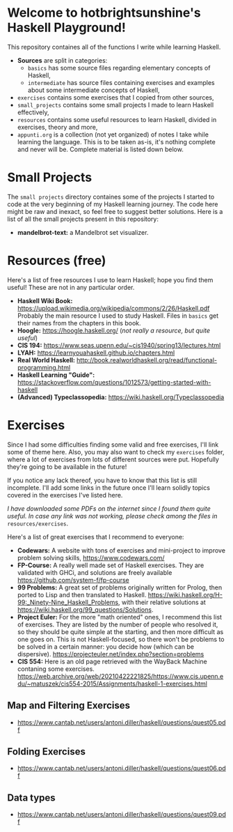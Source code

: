 * Welcome to hotbrightsunshine's Haskell Playground!
  This repository containes all of the functions I write while learning Haskell.
  + *Sources* are split in categories:
    + ~basics~ has some source files regarding elementary concepts of Haskell,
    + ~intermediate~ has source files containing exercises and examples about some intermediate concepts of Haskell, 
  + ~exercises~ contains some exercises that I copied from other sources, 
  + ~small_projects~ contains some small projects I made to learn Haskell effectively,
  + ~resources~ contains some useful resources to learn Haskell, divided in exercises, theory and more,
  + ~appunti.org~ is a collection (not yet organized) of notes I take while learning the language. 
    This is to be taken as-is, it's nothing complete and never will be. Complete material is listed down below. 
  
* Small Projects
  The ~small projects~ directory containes some of the projects I started to code at the very beginning of my Haskell learning journey. 
  The code here might be raw and inexact, so feel free to suggest better solutions. 
  Here is a list of all the small projects present in this repository: 
  + *mandelbrot-text:* a Mandelbrot set visualizer.


* Resources (free)
  Here's a list of free resources I use to learn Haskell; hope you find them useful!
  These are not in any particular order. 
  + *Haskell Wiki Book:* https://upload.wikimedia.org/wikipedia/commons/2/26/Haskell.pdf
    Probably the main resource I used to study Haskell. Files in ~basics~ get their names from the chapters in this book. 
  + *Hoogle:* https://hoogle.haskell.org/ (/not really a resource, but quite useful/)
  + *CIS 194:* https://www.seas.upenn.edu/~cis1940/spring13/lectures.html
  + *LYAH:* https://learnyouahaskell.github.io/chapters.html
  + *Real World Haskell:* http://book.realworldhaskell.org/read/functional-programming.html
  + *Haskell Learning "Guide":* https://stackoverflow.com/questions/1012573/getting-started-with-haskell
  + *(Advanced) Typeclassopedia:* https://wiki.haskell.org/Typeclassopedia


* Exercises
  Since I had some difficulties finding some valid and free exercises, I'll link some of theme here. 
  Also, you may also want to check my ~exercises~ folder, where a lot of exercises from lots of different sources were put. 
  Hopefully they're going to be available in the future! 

  If you notice any lack thereof, you have to know that this list is still incomplete. 
  I'll add some links in the future once I'll learn solidly topics covered in the exercises I've listed here. 

  /I have downloaded some PDFs on the internet since I found them quite useful./
  /In case any link was not working, please check among the files in/ ~resources/exercises~.

  Here's a list of great exercises that I recommend to everyone:
  + *Codewars:* A website with tons of exercises and mini-project to improve problem solving skills, https://www.codewars.com/
  + *FP-Course:* A really well made set of Haskell exercises. They are validated with GHCi, and solutions are freely available
    https://github.com/system-f/fp-course
  + *99 Problems:* A great set of problems originally written for Prolog, then ported to Lisp and then translated to Haskell. 
    https://wiki.haskell.org/H-99:_Ninety-Nine_Haskell_Problems, with their relative solutions at https://wiki.haskell.org/99_questions/Solutions.
  + *Project Euler:* For the more "math oriented" ones, I recommend this list of exercises. They are listed by the number of people who
    resolved it, so they should be quite simple at the starting, and then more difficult as one goes on.  
    This is not Haskell-focused, so there won't be problems to be solved in a certain manner: you decide how (which can be dispersive).
    https://projecteuler.net/index.php?section=problems
  + *CIS 554:* Here is an old page retrieved with the WayBack Machine contaning some exercises.
    https://web.archive.org/web/20210422221825/https://www.cis.upenn.edu/~matuszek/cis554-2015/Assignments/haskell-1-exercises.html
  
** Map and Filtering Exercises
  + https://www.cantab.net/users/antoni.diller/haskell/questions/quest05.pdf
** Folding Exercises 
  + https://www.cantab.net/users/antoni.diller/haskell/questions/quest06.pdf
** Data types
  + https://www.cantab.net/users/antoni.diller/haskell/questions/quest09.pdf
